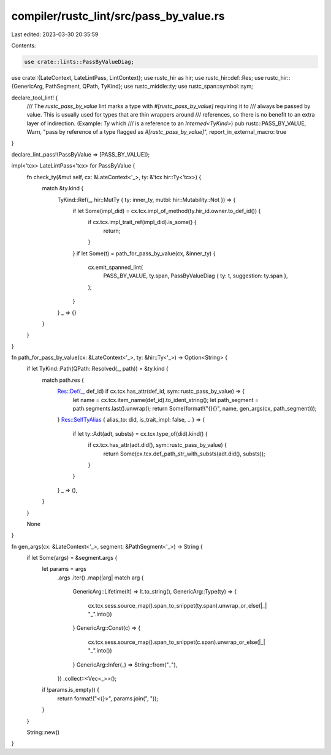 compiler/rustc_lint/src/pass_by_value.rs
========================================

Last edited: 2023-03-30 20:35:59

Contents:

.. code-block:: rs

    use crate::lints::PassByValueDiag;
use crate::{LateContext, LateLintPass, LintContext};
use rustc_hir as hir;
use rustc_hir::def::Res;
use rustc_hir::{GenericArg, PathSegment, QPath, TyKind};
use rustc_middle::ty;
use rustc_span::symbol::sym;

declare_tool_lint! {
    /// The `rustc_pass_by_value` lint marks a type with `#[rustc_pass_by_value]` requiring it to
    /// always be passed by value. This is usually used for types that are thin wrappers around
    /// references, so there is no benefit to an extra layer of indirection. (Example: `Ty` which
    /// is a reference to an `Interned<TyKind>`)
    pub rustc::PASS_BY_VALUE,
    Warn,
    "pass by reference of a type flagged as `#[rustc_pass_by_value]`",
    report_in_external_macro: true
}

declare_lint_pass!(PassByValue => [PASS_BY_VALUE]);

impl<'tcx> LateLintPass<'tcx> for PassByValue {
    fn check_ty(&mut self, cx: &LateContext<'_>, ty: &'tcx hir::Ty<'tcx>) {
        match &ty.kind {
            TyKind::Ref(_, hir::MutTy { ty: inner_ty, mutbl: hir::Mutability::Not }) => {
                if let Some(impl_did) = cx.tcx.impl_of_method(ty.hir_id.owner.to_def_id()) {
                    if cx.tcx.impl_trait_ref(impl_did).is_some() {
                        return;
                    }
                }
                if let Some(t) = path_for_pass_by_value(cx, &inner_ty) {
                    cx.emit_spanned_lint(
                        PASS_BY_VALUE,
                        ty.span,
                        PassByValueDiag { ty: t, suggestion: ty.span },
                    );
                }
            }
            _ => {}
        }
    }
}

fn path_for_pass_by_value(cx: &LateContext<'_>, ty: &hir::Ty<'_>) -> Option<String> {
    if let TyKind::Path(QPath::Resolved(_, path)) = &ty.kind {
        match path.res {
            Res::Def(_, def_id) if cx.tcx.has_attr(def_id, sym::rustc_pass_by_value) => {
                let name = cx.tcx.item_name(def_id).to_ident_string();
                let path_segment = path.segments.last().unwrap();
                return Some(format!("{}{}", name, gen_args(cx, path_segment)));
            }
            Res::SelfTyAlias { alias_to: did, is_trait_impl: false, .. } => {
                if let ty::Adt(adt, substs) = cx.tcx.type_of(did).kind() {
                    if cx.tcx.has_attr(adt.did(), sym::rustc_pass_by_value) {
                        return Some(cx.tcx.def_path_str_with_substs(adt.did(), substs));
                    }
                }
            }
            _ => (),
        }
    }

    None
}

fn gen_args(cx: &LateContext<'_>, segment: &PathSegment<'_>) -> String {
    if let Some(args) = &segment.args {
        let params = args
            .args
            .iter()
            .map(|arg| match arg {
                GenericArg::Lifetime(lt) => lt.to_string(),
                GenericArg::Type(ty) => {
                    cx.tcx.sess.source_map().span_to_snippet(ty.span).unwrap_or_else(|_| "_".into())
                }
                GenericArg::Const(c) => {
                    cx.tcx.sess.source_map().span_to_snippet(c.span).unwrap_or_else(|_| "_".into())
                }
                GenericArg::Infer(_) => String::from("_"),
            })
            .collect::<Vec<_>>();

        if !params.is_empty() {
            return format!("<{}>", params.join(", "));
        }
    }

    String::new()
}



